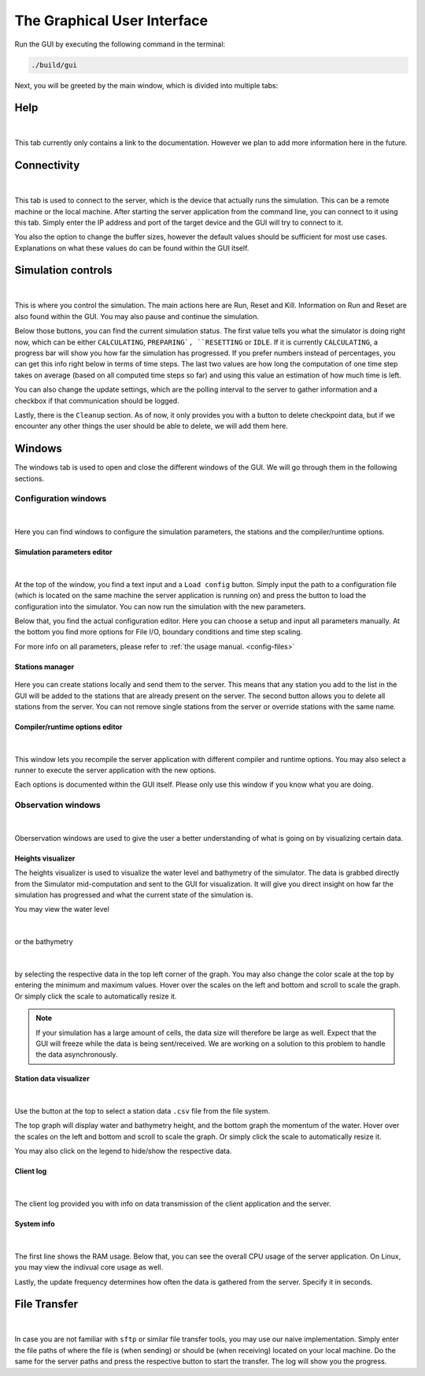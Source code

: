 .. _gui-doc:

============================
The Graphical User Interface
============================

Run the GUI by executing the following command in the terminal:

.. code-block:: bash

   ./build/gui

Next, you will be greeted by the main window, which is divided into multiple tabs:

*********
Help
*********

.. figure:: /_static/assets/guidoc/tab_help.png
   :alt: The help tab of the GUI
   :align: center

|
This tab currently only contains a link to the documentation.
However we plan to add more information here in the future.

*************
Connectivity
*************

.. figure:: /_static/assets/guidoc/tab_connectivity.png
   :alt: The connectivity tab of the GUI
   :align: center

|
This tab is used to connect to the server, which is the device that actually runs the simulation.
This can be a remote machine or the local machine. After starting the server application from the command line, you can connect to it using this tab.
Simply enter the IP address and port of the target device and the GUI will try to connect to it.

You also the option to change the buffer sizes, however the default values should be sufficient for most use cases.
Explanations on what these values do can be found within the GUI itself.

************************
Simulation controls
************************

.. figure:: /_static/assets/guidoc/tab_controls.png
   :alt: The simulation controls tab of the GUI
   :align: center

|
This is where you control the simulation. The main actions here are Run, Reset and Kill. Information on Run and Reset are also found within the GUI.
You may also pause and continue the simulation.

Below those buttons, you can find the current simulation status.
The first value tells you what the simulator is doing right now, which can be either ``CALCULATING``, ``PREPARING`, ``RESETTING`` or ``IDLE``.
If it is currently ``CALCULATING``, a progress bar will show you how far the simulation has progressed. 
If you prefer numbers instead of percentages, you can get this info right below in terms of time steps.
The last two values are how long the computation of one time step takes on average (based on all computed time steps so far) and using this value an estimation of how much time is left.

You can also change the update settings, which are the polling interval to the server to gather information and a checkbox if that communication should be logged.

Lastly, there is the ``Cleanup`` section. As of now, it only provides you with a button to delete checkpoint data, 
but if we encounter any other things the user should be able to delete, we will add them here. 

************************
Windows
************************

The windows tab is used to open and close the different windows of the GUI. We will go through them in the following sections.

Configuration windows
=====================

.. figure:: /_static/assets/guidoc/tab_windows_conf.png
   :alt: Configuration windows inside the windows tab of the GUI
   :align: center

|
Here you can find windows to configure the simulation parameters, the stations and the compiler/runtime options.

Simulation parameters editor
----------------------------

.. figure:: /_static/assets/guidoc/simulation_parameters.png
   :alt: Simulation parameter editor
   :align: center

|
At the top of the window, you find a text input and a ``Load config`` button. 
Simply input the path to a configuration file (which is located on the same machine the server application is running on) and press the button to load the configuration into the simulator.
You can now run the simulation with the new parameters.

Below that, you find the actual configuration editor. Here you can choose a setup and input all parameters manually.
At the bottom you find more options for File I/O, boundary conditions and time step scaling.

For more info on all parameters, please refer to :ref:`the usage manual. <config-files>`

Stations manager
-----------------

.. figure:: /_static/assets/guidoc/station_manager.png
   :alt: Stations manager
   :align: center

Here you can create stations locally and send them to the server.
This means that any station you add to the list in the GUI will be added to the stations that are already present on the server.
The second button allows you to delete all stations from the server.
You can not remove single stations from the server or override stations with the same name.

Compiler/runtime options editor
---------------------------------

.. figure:: /_static/assets/guidoc/compiler.png
   :alt: Compiler options editor
   :align: center

|
This window lets you recompile the server application with different compiler and runtime options.
You may also select a runner to execute the server application with the new options.

Each options is documented within the GUI itself. Please only use this window if you know what you are doing.

Observation windows
===================

.. figure:: /_static/assets/guidoc/tab_windows_obs.png
   :alt: Observation tool windows inside the windows tab of the GUI
   :align: center

|
Oberservation windows are used to give the user a better understanding of what is going on by visualizing certain data.

Heights visualizer
------------------

The heights visualizer is used to visualize the water level and bathymetry of the simulator. 
The data is grabbed directly from the Simulator mid-computation and sent to the GUI for visualization.
It will give you direct insight on how far the simulation has progressed and what the current state of the simulation is.

You may view the water level

.. figure:: /_static/assets/guidoc/data_viewer_height.png
   :alt: Water level visualization
   :align: center

|
or the bathymetry

.. figure:: /_static/assets/guidoc/data_viewer_bathymetry.png
   :alt: Bathymetry visualization
   :align: center

|
by selecting the respective data in the top left corner of the graph. 
You may also change the color scale at the top by entering the minimum and maximum values. Hover over the scales on the left and bottom and scroll to scale the graph. Or simply click the scale to automatically resize it.

.. note:: If your simulation has a large amount of cells, the data size will therefore be large as well. Expect that the GUI will freeze while the data is being sent/received. 
   We are working on a solution to this problem to handle the data asynchronously.

Station data visualizer
-----------------------

.. figure:: /_static/assets/guidoc/station_viewer.png
   :alt: Station data visualizer
   :align: center

|
Use the button at the top to select a station data ``.csv`` file from the file system.

The top graph will display water and bathymetry height, and the bottom graph the momentum of the water.
Hover over the scales on the left and bottom and scroll to scale the graph. Or simply click the scale to automatically resize it.

You may also click on the legend to hide/show the respective data.

Client log
----------

.. figure:: /_static/assets/guidoc/log.png
   :alt: Station data visualizer
   :align: center

|
The client log provided you with info on data transmission of the client application and the server.

System info
-----------

.. figure:: /_static/assets/guidoc/systeminfo.png
   :alt: Station data visualizer
   :align: center

|
The first line shows the RAM usage. Below that, you can see the overall CPU usage of the server application.
On Linux, you may view the indivual core usage as well.

Lastly, the update frequency determines how often the data is gathered from the server. Specify it in seconds.

************************
File Transfer
************************

.. figure:: /_static/assets/guidoc/tab_transfer.png
   :alt: The file transfer tab of the GUI
   :align: center

|
In case you are not familiar with ``sftp`` or similar file transfer tools, you may use our naive implementation.
Simply enter the file paths of where the file is (when sending) or should be (when receiving) located on your local machine.
Do the same for the server paths and press the respective button to start the transfer. The log will show you the progress.
